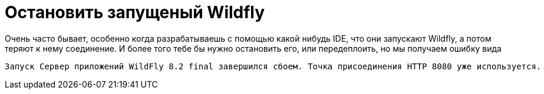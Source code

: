 = Остановить запущеный Wildfly
:hp-tags: знай-свой-инструмент


Очень часто бывает, особенно когда разрабатываешь с помощью какой нибудь IDE, что они запускают Wildfly, а потом теряют к нему соединение. И более того тебе бы нужно остановить его, или передеплоить, но мы получаем ошибку вида

....
Запуск Сервер приложений WildFly 8.2 final завершился сбоем. Точка присоединения HTTP 8080 уже используется.
....